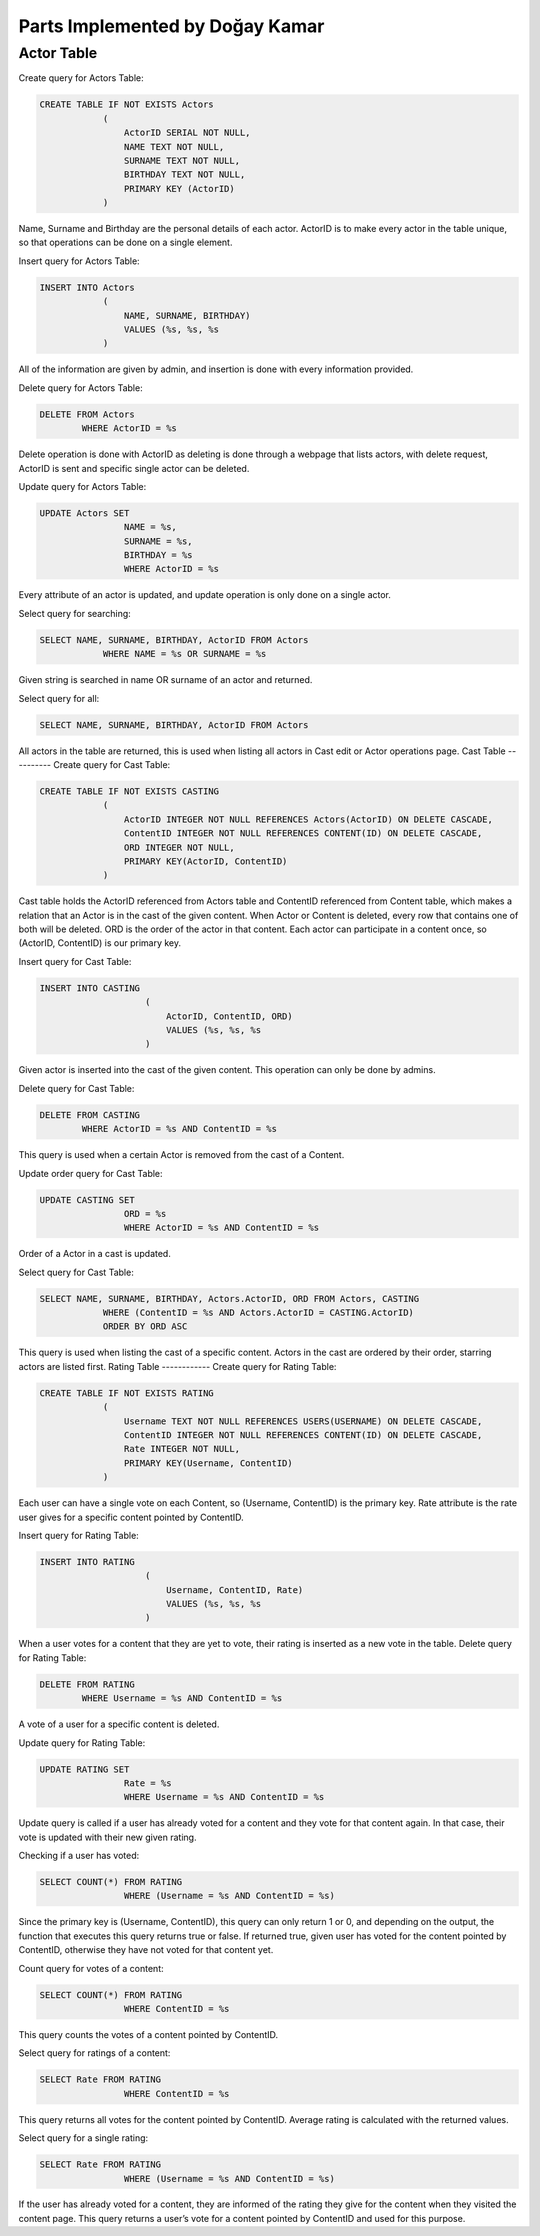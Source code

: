 Parts Implemented by Doğay Kamar
================================
Actor Table
-----------
Create query for Actors Table:

.. code-block:: sql
	
	CREATE TABLE IF NOT EXISTS Actors
                    (
                        ActorID SERIAL NOT NULL,
                        NAME TEXT NOT NULL,
                        SURNAME TEXT NOT NULL,
                        BIRTHDAY TEXT NOT NULL,
                        PRIMARY KEY (ActorID)
                    )

					
Name, Surname and Birthday are the personal details of each actor. ActorID is to make every actor in the table unique, so that operations can be done on a single element. 


Insert query for Actors Table:

.. code-block:: sql

	INSERT INTO Actors
                    (
                        NAME, SURNAME, BIRTHDAY)
                        VALUES (%s, %s, %s
                    )
                    
All of the information are given by admin, and insertion is done with every information provided.

Delete query for Actors Table:

.. code-block:: sql

	DELETE FROM Actors
        	WHERE ActorID = %s
        
Delete operation is done with ActorID as deleting is done through a webpage that lists actors, with delete request, ActorID is sent and specific single actor can be deleted.

Update query for Actors Table:

.. code-block:: sql

	UPDATE Actors SET
                        NAME = %s,
                        SURNAME = %s,
                        BIRTHDAY = %s
                        WHERE ActorID = %s
                        
Every attribute of an actor is updated, and update operation is only done on a single actor.

Select query for searching:

.. code-block:: sql

	SELECT NAME, SURNAME, BIRTHDAY, ActorID FROM Actors
                    WHERE NAME = %s OR SURNAME = %s
                    
Given string is searched in name OR surname of an actor and returned.

Select query for all:

.. code-block:: sql

	SELECT NAME, SURNAME, BIRTHDAY, ActorID FROM Actors
  
All actors in the table are returned, this is used when listing all actors in Cast edit or Actor operations page.
Cast Table
----------
Create query for Cast Table:

.. code-block:: sql

	CREATE TABLE IF NOT EXISTS CASTING
                    (
                        ActorID INTEGER NOT NULL REFERENCES Actors(ActorID) ON DELETE CASCADE,
                        ContentID INTEGER NOT NULL REFERENCES CONTENT(ID) ON DELETE CASCADE,
                        ORD INTEGER NOT NULL,
                        PRIMARY KEY(ActorID, ContentID)
                    )
                    
Cast table holds the ActorID referenced from Actors table and ContentID referenced from Content table, which makes a relation that an Actor is in the cast of the given content. When Actor or Content is deleted, every row that contains one of both will be deleted. ORD is the order of the actor in that content. Each actor can participate in a content once, so (ActorID, ContentID) is our primary key.

Insert query for Cast Table:

.. code-block:: sql

	INSERT INTO CASTING
                            (
                                ActorID, ContentID, ORD)
                                VALUES (%s, %s, %s
                            )
                            
Given actor is inserted into the cast of the given content. This operation can only be done by admins.

Delete query for Cast Table:

.. code-block:: sql

	DELETE FROM CASTING
        	WHERE ActorID = %s AND ContentID = %s
        
This query is used when a certain Actor is removed from the cast of a Content.

Update order query for Cast Table:

.. code-block:: sql

	UPDATE CASTING SET
                        ORD = %s
                        WHERE ActorID = %s AND ContentID = %s
Order of a Actor in a cast is updated.

Select query for Cast Table:

.. code-block:: sql

	SELECT NAME, SURNAME, BIRTHDAY, Actors.ActorID, ORD FROM Actors, CASTING
                    WHERE (ContentID = %s AND Actors.ActorID = CASTING.ActorID)
                    ORDER BY ORD ASC
                    
This query is used when listing the cast of a specific content. Actors in the cast are ordered by their order, starring actors are listed first.
Rating Table
------------
Create query for Rating Table:

.. code-block:: sql

	CREATE TABLE IF NOT EXISTS RATING
                    (
                        Username TEXT NOT NULL REFERENCES USERS(USERNAME) ON DELETE CASCADE,
                        ContentID INTEGER NOT NULL REFERENCES CONTENT(ID) ON DELETE CASCADE,
                        Rate INTEGER NOT NULL,
                        PRIMARY KEY(Username, ContentID)
                    )
                    
Each user can have a single vote on each Content, so (Username, ContentID) is the primary key. Rate attribute is the rate user gives for a specific content pointed by ContentID.

Insert query for Rating Table:

.. code-block:: sql

	INSERT INTO RATING
                            (
                                Username, ContentID, Rate)
                                VALUES (%s, %s, %s
                            )
                            
When a user votes for a content that they are yet to vote, their rating is inserted as a new vote in the table.
Delete query for Rating Table:

.. code-block:: sql

	DELETE FROM RATING
        	WHERE Username = %s AND ContentID = %s
        
A vote of a user for a specific content is deleted. 

Update query for Rating Table:

.. code-block:: sql

	UPDATE RATING SET
                        Rate = %s
                        WHERE Username = %s AND ContentID = %s
                        
Update query is called if a user has already voted for a content and they vote for that content again. In that case, their vote is updated with their new given rating.

Checking if a user has voted:

.. code-block:: sql

	SELECT COUNT(*) FROM RATING
                        WHERE (Username = %s AND ContentID = %s)
                        
Since the primary key is (Username, ContentID), this query can only return 1 or 0, and depending on the output, the function that executes this query returns true or false. If returned true, given user has voted for the content pointed by ContentID, otherwise they have not voted for that content yet.

Count query for votes of a content:

.. code-block:: sql

	SELECT COUNT(*) FROM RATING
                        WHERE ContentID = %s
                        
This query counts the votes of a content pointed by ContentID.

Select query for ratings of a content:

.. code-block:: sql

	SELECT Rate FROM RATING
                        WHERE ContentID = %s
                        
This query returns all votes for the content pointed by ContentID. Average rating is calculated with the returned values.

Select query for a single rating:

.. code-block:: sql

	SELECT Rate FROM RATING
                        WHERE (Username = %s AND ContentID = %s)
                        
If the user has already voted for a content, they are informed of the rating they give for the content when they visited the content page. This query returns a user’s vote for a content pointed by ContentID and used for this purpose.
